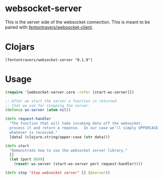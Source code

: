 * websocket-server

This is the server side of the websocket connection.  This is meant to
be paired with [[https://clojars.org/fentontravers/websocket-client][fentontravers/websocket-client]].

* Clojars

#+BEGIN_SRC config
[fentontravers/websocket-server "0.1.9"]
#+END_SRC

* Usage

#+BEGIN_SRC clojure
(require '[websocket-server.core :refer [start-ws-server]])

;; After we start the server a function is returned
;; that we use for stopping the server.
(defonce ws-server (atom nil))

(defn request-handler
  "The function that will take incoming data off the websocket,
  process it and return a reponse.  In our case we'll simply UPPERCASE
  whatever is received."
  [data] (clojure.string/upper-case (str data)))

(defn start
  "Demonstrate how to use the websocket server library."
  []
  (let [port 8899]
    (reset! ws-server (start-ws-server port request-handler))))

(defn stop "Stop websocket server" [] (@server))
#+END_SRC

